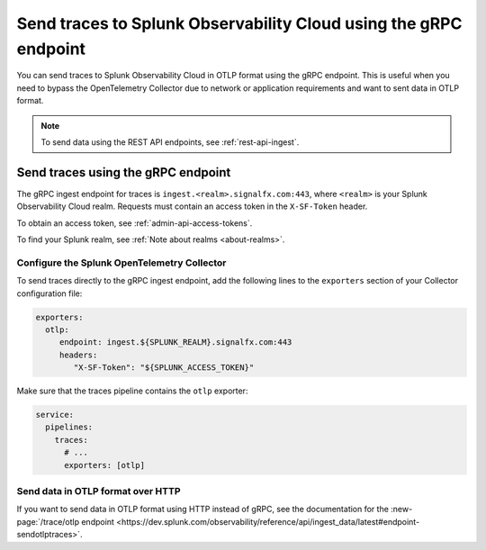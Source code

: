 
.. _grpc-data-ingest:

********************************************************************************
Send traces to Splunk Observability Cloud using the gRPC endpoint
********************************************************************************

.. meta::
   :description: You can send traces to Splunk Observability Cloud in OTLP format using the gRPC endpoint.

You can send traces to Splunk Observability Cloud in OTLP format using the gRPC endpoint. This is useful when you need to bypass the OpenTelemetry Collector due to network or application requirements and want to sent data in OTLP format.

.. note:: To send data using the REST API endpoints, see :ref:`rest-api-ingest`.

Send traces using the gRPC endpoint
==============================================

The gRPC ingest endpoint for traces is ``ingest.<realm>.signalfx.com:443``, where ``<realm>`` is your Splunk Observability Cloud realm. Requests must contain an access token in the ``X-SF-Token`` header.

To obtain an access token, see :ref:`admin-api-access-tokens`.

To find your Splunk realm, see :ref:`Note about realms <about-realms>`.

Configure the Splunk OpenTelemetry Collector
-----------------------------------------------

To send traces directly to the gRPC ingest endpoint, add the following lines to the ``exporters`` section of your Collector configuration file:

.. code-block:: yaml


   exporters:
     otlp:
        endpoint: ingest.${SPLUNK_REALM}.signalfx.com:443
        headers:
           "X-SF-Token": "${SPLUNK_ACCESS_TOKEN}"

Make sure that the traces pipeline contains the ``otlp`` exporter:

.. code-block:: yaml


   service:
     pipelines:
       traces:
         # ...
         exporters: [otlp]

Send data in OTLP format over HTTP
-----------------------------------------------

If you want to send data in OTLP format using HTTP instead of gRPC, see the documentation for the :new-page:`/trace/otlp endpoint <https://dev.splunk.com/observability/reference/api/ingest_data/latest#endpoint-sendotlptraces>`.
